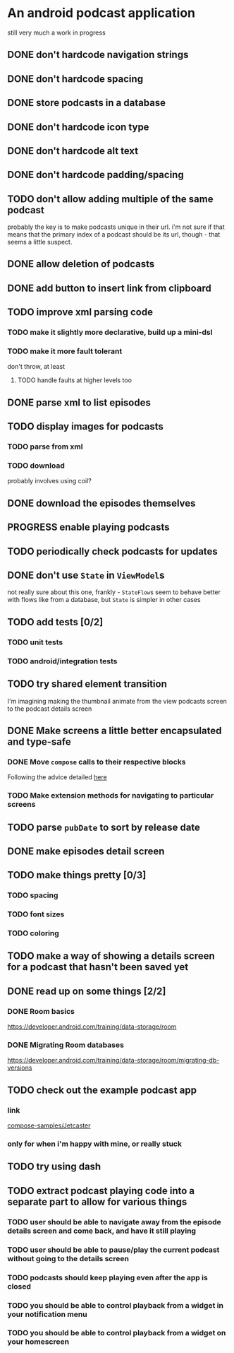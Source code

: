 * An android podcast application
still very much a work in progress
** DONE don't hardcode navigation strings
** DONE don't hardcode spacing
** DONE store podcasts in a database
** DONE don't hardcode icon type
** DONE don't hardcode alt text
** DONE don't hardcode padding/spacing
** TODO don't allow adding multiple of the same podcast
probably the key is to make podcasts unique in their url. i'm not sure if that means that the primary index of a podcast should be its url, though - that seems a little suspect.
** DONE allow deletion of podcasts
** DONE add button to insert link from clipboard
   CLOSED: [2024-05-13 Mon 22:56]
** TODO improve xml parsing code
*** TODO make it slightly more declarative, build up a mini-dsl
*** TODO make it more fault tolerant
don't throw, at least
**** TODO handle faults at higher levels too
** DONE parse xml to list episodes
** TODO display images for podcasts
*** TODO parse from xml
*** TODO download
probably involves using coil?
** DONE download the episodes themselves
   CLOSED: [2024-05-12 Sun 17:56]
** PROGRESS enable playing podcasts
** TODO periodically check podcasts for updates
** DONE don't use =State= in =ViewModel=​s
not really sure about this one, frankly - =StateFlow=​s seem to behave better with flows like from a database, but =State= is simpler in other cases
** TODO add tests [0/2]
*** TODO unit tests
*** TODO android/integration tests
** TODO try shared element transition
I'm imagining making the thumbnail animate from the view podcasts screen to the podcast details screen
** DONE Make screens a little better encapsulated and type-safe
   CLOSED: [2024-05-11 Sat 19:11]
*** DONE Move =compose= calls to their respective blocks
    CLOSED: [2024-05-11 Sat 19:10]
Following the advice detailed [[https://developer.android.com/guide/navigation/design/type-safety#navigate-destination][here]]
*** TODO Make extension methods for navigating to particular screens
** TODO parse =pubDate= to sort by release date
** DONE make episodes detail screen
   CLOSED: [2024-05-11 Sat 21:42]
** TODO make things pretty [0/3]
*** TODO spacing
*** TODO font sizes
*** TODO coloring
** TODO make a way of showing a details screen for a podcast that hasn't been saved yet
** DONE read up on some things [2/2]
*** DONE Room basics
[[https://developer.android.com/training/data-storage/room]]
*** DONE Migrating Room databases
[[https://developer.android.com/training/data-storage/room/migrating-db-versions]]
** TODO check out the example podcast app
*** link
[[https://github.com/android/compose-samples/tree/main/Jetcaster][compose-samples/Jetcaster]]
*** only for when i'm happy with mine, or really stuck
** TODO try using dash
** TODO extract podcast playing code into a separate part to allow for various things
*** TODO user should be able to navigate away from the episode details screen and come back, and have it still playing
*** TODO user should be able to pause/play the current podcast without going to the details screen
*** TODO podcasts should keep playing even after the app is closed
*** TODO you should be able to control playback from a widget in your notification menu
*** TODO you should be able to control playback from a widget on your homescreen
